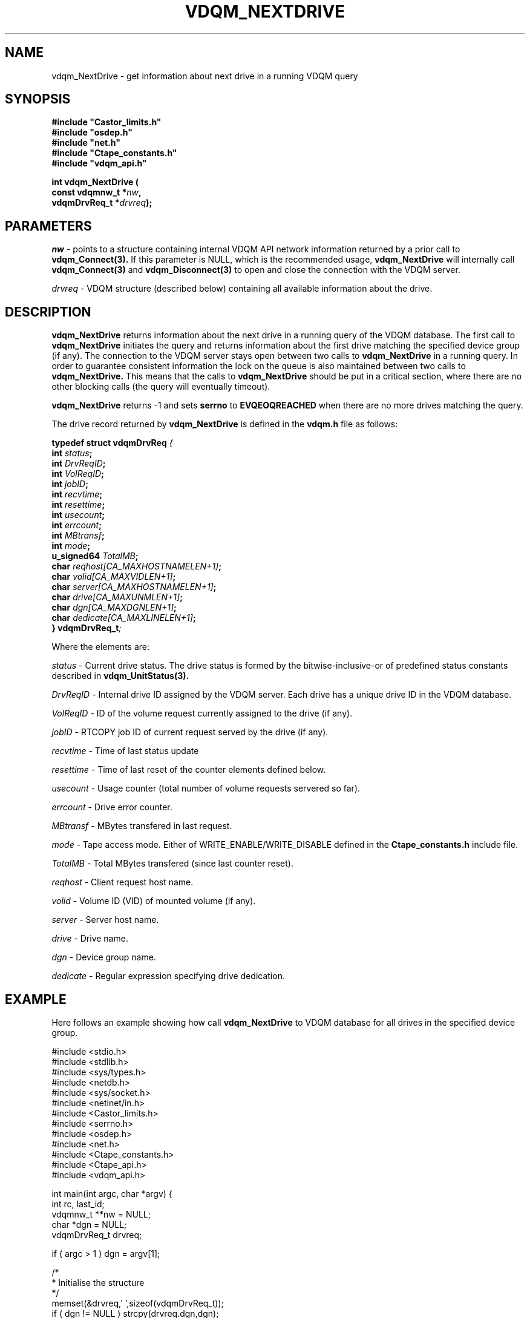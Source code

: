 .\"
.\"
.\" Copyright (C) 2000 by CERN/IT/PDP/DM
.\"
.TH VDQM_NEXTDRIVE l "$Date: 2001/09/26 09:13:56 $" "CASTOR" "VDQM Library Functions"
.SH NAME
.PP
vdqm_NextDrive \- get information about next drive in a running VDQM query
.SH SYNOPSIS
.br
\fB#include "Castor_limits.h"\fR
.br
\fB#include "osdep.h"\fR
.br
\fB#include "net.h"\fR
.br
\fB#include "Ctape_constants.h"\fR
.br
\fB#include "vdqm_api.h"\fR
.sp
.BI "int vdqm_NextDrive ("
.br
.BI "                const vdqmnw_t *" nw ,
.br
.BI "                vdqmDrvReq_t *" drvreq );
.SH PARAMETERS
.I nw
\- points to a structure containing internal VDQM API network information 
returned by a prior call to
.B vdqm_Connect(3).
If this parameter is NULL, which is the recommended usage,
.B vdqm_NextDrive
will internally call 
.B vdqm_Connect(3)
and
.B vdqm_Disconnect(3)
to open and close the connection with the VDQM server.
.PP
.I drvreq
\- VDQM structure (described below) containing all available information
about the drive.
.PP
.SH DESCRIPTION
.B vdqm_NextDrive
returns information about the next drive in a running query of the VDQM
database. The first call to 
.B vdqm_NextDrive
initiates the query and returns information about the first drive matching
the specified device group (if any). The connection to the VDQM server stays
open between two calls to
.B vdqm_NextDrive
in a running query. In order to guarantee consistent information the lock
on the queue is also maintained between two calls to
.B vdqm_NextDrive.
This means that the calls to
.B vdqm_NextDrive
should be put in a critical section, where there are no other blocking calls
(the query will eventually timeout). 

.B vdqm_NextDrive
returns -1 and sets 
.B serrno
to 
.B EVQEOQREACHED
when there are no more drives matching the query.

The drive record returned by 
.B vdqm_NextDrive
is defined in the
.B vdqm.h
file as follows:
.sp
.BI "typedef struct vdqmDrvReq " {
.br
.BI "                  int " status ;
.br
.BI "                  int " DrvReqID ;
.br
.BI "                  int " VolReqID ;
.br
.BI "                  int " jobID ;
.br
.BI "                  int " recvtime ;
.br
.BI "                  int " resettime ;
.br
.BI "                  int " usecount ;
.br
.BI "                  int " errcount ;
.br
.BI "                  int " MBtransf ;
.br
.BI "                  int " mode ;
.br
.BI "                  u_signed64 " TotalMB ;
.br
.BI "                  char " reqhost[CA_MAXHOSTNAMELEN+1] ;
.br
.BI "                  char " volid[CA_MAXVIDLEN+1] ;
.br
.BI "                  char " server[CA_MAXHOSTNAMELEN+1] ;
.br
.BI "                  char " drive[CA_MAXUNMLEN+1] ;
.br
.BI "                  char " dgn[CA_MAXDGNLEN+1] ;
.br
.BI "                  char " dedicate[CA_MAXLINELEN+1] ;
.br
.BI "} vdqmDrvReq_t" ;

Where the elements are:
.PP
.I status
\- Current drive status. The drive status is formed by the 
bitwise-inclusive-or of predefined status constants described in
.B vdqm_UnitStatus(3).
.PP
.I DrvReqID
\- Internal drive ID assigned by the VDQM server. Each drive has a unique
drive ID in the VDQM database.
.PP
.I VolReqID
\- ID of the volume request currently assigned to the drive (if any).
.PP
.I jobID
\- RTCOPY job ID of current request served by the drive (if any).
.PP
.I recvtime
\- Time of last status update
.PP
.I resettime
\- Time of last reset of the counter elements defined below.
.PP 
.I usecount
\- Usage counter (total number of volume requests servered so far).
.PP
.I errcount
\- Drive error counter.
.PP
.I MBtransf
\- MBytes transfered in last request.
.PP
.I mode
\- Tape access mode. Either of WRITE_ENABLE/WRITE_DISABLE defined in the
.B Ctape_constants.h
include file.
.PP
.I TotalMB
\- Total MBytes transfered (since last counter reset).
.PP
.I reqhost
\- Client request host name.
.PP
.I volid
\- Volume ID (VID) of mounted volume (if any).
.PP
.I server
\- Server host name.
.PP
.I drive
\- Drive name.
.PP
.I dgn
\- Device group name.
.PP
.I dedicate
\- Regular expression specifying drive dedication.

.SH EXAMPLE
Here follows an example showing how call
.B vdqm_NextDrive
to VDQM database for all drives in the specified device group.
.P
.nf
#include <stdio.h>
#include <stdlib.h>
#include <sys/types.h>
#include <netdb.h>
#include <sys/socket.h>
#include <netinet/in.h>
#include <Castor_limits.h>
#include <serrno.h>
#include <osdep.h>
#include <net.h>
#include <Ctape_constants.h>
#include <Ctape_api.h>
#include <vdqm_api.h>

int main(int argc, char *argv) {
    int rc, last_id;
    vdqmnw_t **nw = NULL;
    char *dgn = NULL;
    vdqmDrvReq_t drvreq;

    if ( argc > 1 ) dgn = argv[1];

    /*
     * Initialise the structure
     */
    memset(&drvreq,'\0',sizeof(vdqmDrvReq_t));
    if ( dgn != NULL ) strcpy(drvreq.dgn,dgn);
    /*
     * Loop on query until no more info. is returned.
     */
    while ( (rc = \fBvdqm_NextDrive\fP(nw,&drvreq)) != -1 ) {
        /*
         * The VDQM server can sometimes return empty records or
         * repeate previous record.
         */
        if ( *drvreq.server != '\0' && *drvreq.drive != '\0' &&
             drvreq.DrvReqID != last_id ) {
            last_id = drvreq.DrvReqID;
            printf("%s@%s VID: %s, job ID: %d\\n",
                   drvreq.drive,drvreq.server,drvreq.volid,drvreq.jobID);
        }
    }
    exit(0);
}
.fi

.SH RETURN VALUES
.PP
On successful completion, the
.B vdqm_NextDrive
function returns 0. Otherwise, a value of \-1 is returned and
.B serrno
is set to indicate the error.
.SH ERRORS
.PP
If the
.B vdqm_NextDrive
function fails,
.B serrno
may be set to one of the following values:
.TP
.B SEINTERNAL
Unexpected internal error 
.TP
.B SENOSSERV
VDQM service unknown.
.TP
.B SENOSHOST
VDQM host unknown.
.TP
.B SECOMERR
A network library call failed when trying to establish the connection
with the VDQM server.
.TP
.B EINVAL
A parameter or combination of parameters is invalid. For instance if
any of the required parameters device group name (dgn) or drive name (unit)
is a NULL pointer.
.TP
.B EVQSYERR
A fatal system call (e.g. calloc()) failure in VDQM server.
.TP
.B EVQHOLD
The server is in HOLD status. This is normally a temporary error due
to VDQM server maintenance. Client should retry after a short delay.
.TP
.B EVQEOQREACHED
Running query reached its end.

.SH SEE ALSO
.BR vdqm_Connect(3), 
.BR vdqm_Disconnect(3),
.BR vdqm_UnitStatus(3),
.BR vdqm_NextVol(3)
.SH AUTHOR
\fBCASTOR\fP Team <castor.support@cern.ch>
